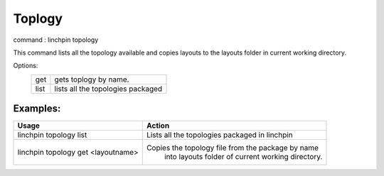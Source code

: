 Toplogy
=======

command : linchpin topology

This command lists all the topology available and copies layouts to the layouts folder in current working directory.


Options:
 ====   ======
 get    gets toplogy by name.
 list   lists all the topologies packaged
 ====   ======

=========
Examples:
=========

+------------------------+----------------------------------------------------+
| Usage                  | Action                                             |
+========================+====================================================+
| linchpin topology list | Lists all the topologies packaged in linchpin      |
+------------------------+----------------------------------------------------+
| linchpin topology get  | Copies the topology file from the package by name  |
| <layoutname>           |  into layouts folder of current working directory. |
+------------------------+----------------------------------------------------+
